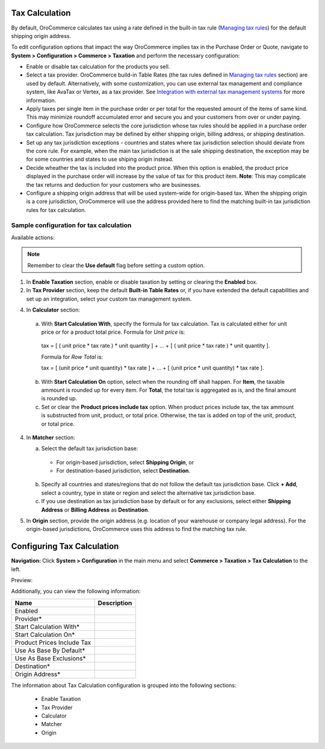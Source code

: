 Tax Calculation
---------------

By default, OroCommerce calculates tax using a rate defined in the built-in tax rule (`Managing tax rules </user_guide/taxes/index.html#managing-tax-rules>`_) for the default shipping origin address.

To edit configuration options that impact the way OroCommerce implies tax in the Purchase Order or Quote, navigate to **System > Configuration > Commerce > Taxation** and perform the necessary configuration:

- Enable or disable tax calculation for the products you sell.

- Select a tax provider. OroCommerce build-in Table Rates (the tax rules defined in `Managing tax rules </user_guide/taxes/index.html#managing-tax-rules>`_ section) are used by default. Alternatively, with some customization, you can use external tax management and compliance system, like AvaTax or Vertex, as a tax provider. See `Integration with external tax management systems </user_guide/taxes/index.html#integration-with-external-tax-management-systems>`_ for more information.

- Apply taxes per single item in the purchase order or per total for the requested amount of the items of same kind. This may minimize roundoff accumulated error and secure you and your customers from over or under paying.

- Configure how OroCommerce selects the core jurisdiction whose tax rules should be applied in a purchase order tax calculation. Tax jurisdiction may be defined by either shipping origin, billing address, or shipping destination.

- Set up any tax jurisdiction exceptions - countries and states where tax jurisdiction selection should deviate from the core rule. For example, when the main tax jurisdiction is at the sale shipping destination, the exception may be for some countries and states to use shiping origin instead.

- Decide wheather the tax is included into the product price. When this option is enabled, the product price displayed in the purchase order will increase by the value of tax for this product item. **Note**: This may complicate the tax returns and deduction for your customers who are businesses.

- Configure a shipping origin address that will be used system-wide for origin-based tax. When the shipping origin is a core jurisdiction, OroCommerce will use the address provided here to find the matching built-in tax jurisdiction rules for tax calculation.

Sample configuration for tax calculation
~~~~~~~~~~~~~~~~~~~~~~~~~~~~~~~~~~~~~~~~

.. image:: /completeReference/img/System/Configuration/Taxation/TaxCalculation/TaxCalculation.png

Available actions:

.. note:: Remember to clear the **Use default** flag before setting a custom option.

1. In **Enable Taxation** section, enable or disable taxation by setting or clearing the **Enabled** box.

2. In **Tax Provider** section, keep the default **Built-in Table Rates** or, if you have extended the default capabilities and set up an integration, select your custom tax management system.

4. In **Calculator** section:

  a. With **Start Calculation With**, specify the formula for tax calculation. Tax is calculated either for unit price or for a product total price. Formula for *Unit price* is:

    | tax = [ ( unit price * tax rate ) * unit quantity ] + ... + [ ( unit price * tax rate ) * unit quantity ].

    Formula for *Row Total* is:

    | tax = [ (unit price * unit quantity) * tax rate ] + ... + [ (unit price * unit quantity) * tax rate ].

  b. With **Start Calculation On** option, select when the rounding off shall happen. For **Item**, the taxable ammount is rounded up for every item. For **Total**, the total tax is aggregated as is, and the final amount is rounded up.

  c. Set or clear the **Product prices include tax** option. When product prices include tax, the tax ammount is substructed from unit, product, or total price. Otherwise, the tax is added on top of the unit, product, or total price.

4. In **Matcher** section:

   a. Select the default tax jurisdiction base:

    * For origin-based jurisdiction, select **Shipping Origin**, or

    * For destination-based jurisdiction, select **Destination**.

   b. Specify all countries and states/regions that do not follow the default tax jurisdiction base. Click **+ Add**, select a country, type in state or region and select the alternative tax jurisdiction base.

   c. If you use destination as tax jurisdiction base by default or for any exclusions, select either **Shipping Address** or **Billing Address** as **Destination**.

5. In **Origin** section, provide the origin address (e.g. location of your warehouse or company legal address). For the origin-based jurisdictions, OroCommerce uses this address to find the matching tax rule.

Configuring Tax Calculation
---------------------------

**Navigation:**  Click **System > Configuration** in the main menu and select **Commerce > Taxation > Tax Calculation** to the left.

Preview:

.. image:: /completeReference/img/System/Configuration/Taxation/TaxCalculation/TaxCalculation.png
   :class: with-border

Additionally, you can view the following information:

+-----------------------------+-------------+
| Name                        | Description |
+=============================+=============+
| Enabled                     |             |
+-----------------------------+-------------+
| Provider*                   |             |
+-----------------------------+-------------+
| Start Calculation With*     |             |
+-----------------------------+-------------+
| Start Calculation On*       |             |
+-----------------------------+-------------+
| Product Prices Include Tax  |             |
+-----------------------------+-------------+
| Use As Base By Default*     |             |
+-----------------------------+-------------+
| Use As Base Exclusions*     |             |
+-----------------------------+-------------+
| Destination*                |             |
+-----------------------------+-------------+
| Origin Address*             |             |
+-----------------------------+-------------+

The information about Tax Calculation configuration is grouped into the following sections:

 * Enable Taxation

 * Tax Provider

 * Calculator

 * Matcher

 * Origin